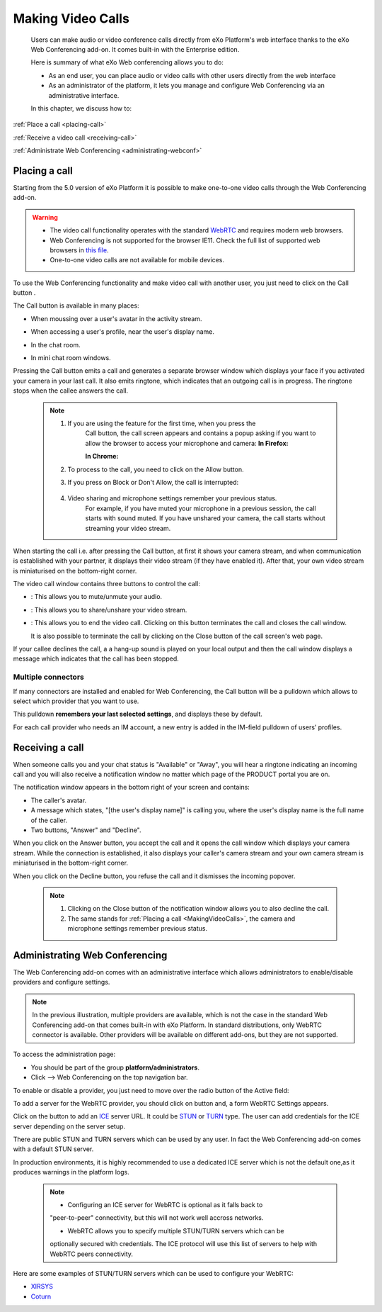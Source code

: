 .. _webconferencing:

###################
Making Video Calls
###################

    Users can make audio or video conference calls directly from
    eXo Platform's web interface thanks to the eXo Web Conferencing add-on.
    It comes built-in with the Enterprise edition.

    Here is summary of what eXo Web conferencing allows you to do:

    -  As an end user, you can place audio or video calls with other
       users directly from the web interface

    -  As an administrator of the platform, it lets you manage and
       configure Web Conferencing via an administrative interface.

    In this chapter, we discuss how to:

:ref:`Place a call <placing-call>`

:ref:`Receive a video call <receiving-call>`

:ref:`Administrate Web Conferencing <administrating-webconf>`

.. _placing-call:

==============
Placing a call
==============

Starting from the 5.0 version of eXo Platform it is possible to make
one-to-one video calls through the Web Conferencing add-on.


.. warning:: * The video call functionality operates with the standard `WebRTC <https://webrtc.org/>`__ and requires modern web 	       browsers.
	     * Web Conferencing is not supported for the browser IE11. Check the full list of supported web browsers in `this
	       file <https://www.exoplatform.com/terms-conditions/supported-environments.pdf>`__.
	     * One-to-one video calls are not available for mobile devices.

To use the Web Conferencing functionality and make video call with
another user, you just need to click on the Call button |image0|.

The Call button is available in many places:

-  When moussing over a user's avatar in the activity stream.

   |image1|

-  When accessing a user's profile, near the user's display name.

   |image2|

-  In the chat room.

   |image3|

-  In mini chat room windows.

   |image4|

Pressing the Call button emits a call and generates a separate browser
window which displays your face if you activated your camera in your
last call. It also emits ringtone, which indicates that an outgoing call
is in progress. The ringtone stops when the callee answers the call.

|image5|


 .. note:: 1. If you are using the feature for the first time, when you press the
			Call button, the call screen appears and contains a popup asking if
			you want to allow the browser to access your microphone and camera:
			**In Firefox:**

			|image6|

			**In Chrome:**

			|image7|

		   2. To process to the call, you need to click on the Allow button.

		   3. If you press on Block or Don't Allow, the call is interrupted:

			|image8|

		   4. Video sharing and microphone settings remember your previous status.
			For example, if you have muted your microphone in a previous
			session, the call starts with sound muted. If you have unshared your
			camera, the call starts without streaming your video stream.

When starting the call i.e. after pressing the Call button, at first it
shows your camera stream, and when communication is established with
your partner, it displays their video stream (if they have enabled it).
After that, your own video stream is miniaturised on the bottom-right
corner.

The video call window contains three buttons to control the call:

-  |image9|: This allows you to mute/unmute your audio.

-  |image10|: This allows you to share/unshare your video stream.

-  |image11|: This allows you to end the video call. Clicking on this
   button terminates the call and closes the call window.

   It is also possible to terminate the call by clicking on the Close
   button |image12| of the call screen's web page.

If your callee declines the call, a a hang-up sound is played on your
local output and then the call window displays a message which indicates
that the call has been stopped.

|image13|

.. _Multiple-connectors:

Multiple connectors
~~~~~~~~~~~~~~~~~~~~~~~~~

If many connectors are installed and enabled for Web Conferencing, the
Call button will be a pulldown which allows to select which provider
that you want to use.

This pulldown **remembers your last selected settings**, and displays
these by default.

|image14|

For each call provider who needs an IM account, a new entry is added in
the IM-field pulldown of users’ profiles.

|image15|

.. _receiving-call:

================
Receiving a call
================

When someone calls you and your chat status is "Available" or "Away",
you will hear a ringtone indicating an incoming call and you will also
receive a notification window no matter which page of the PRODUCT portal
you are on.

|image16|

The notification window appears in the bottom right of your screen and
contains:

-  The caller's avatar.

-  A message which states, "[the user's display name]" is calling you,
   where the user's display name is the full name of the caller.

-  Two buttons, "Answer" and "Decline".

When you click on the Answer button, you accept the call and it opens
the call window which displays your camera stream. While the connection
is established, it also displays your caller's camera stream and your
own camera stream is miniaturised in the bottom-right corner.

When you click on the Decline button, you refuse the call and it
dismisses the incoming popover.



   .. note:: 1. Clicking on the Close button |image17| of the notification window allows you to also decline the call.

			 2. The same stands for :ref:`Placing a call <MakingVideoCalls>`, the camera and microphone settings remember previous status.

.. _administrating-webconf:

===============================
Administrating Web Conferencing
===============================

The Web Conferencing add-on comes with an administrative interface which
allows administrators to enable/disable providers and configure
settings.

|image18|


.. note:: In the previous illustration, multiple providers are available,
			which is not the case in the standard Web Conferencing add-on that
			comes built-in with eXo Platform. In standard distributions, only WebRTC
			connector is available. Other providers will be available on
			different add-ons, but they are not supported.

To access the administration page:

-  You should be part of the group **platform/administrators**.

-  Click |image19| --> Web Conferencing on the top navigation bar.

|image20|

To enable or disable a provider, you just need to move over the radio
button of the Active field:

|image21|

To add a server for the WebRTC provider, you should click on |image22|
button and, a form WebRTC Settings appears.

|image23|

Click on the |image24| button to add an
`ICE <https://en.wikipedia.org/wiki/Interactive_Connectivity_Establishment>`__
server URL. It could be `STUN <https://en.wikipedia.org/wiki/STUN>`__ or
`TURN <https://en.wikipedia.org/wiki/Traversal_Using_Relays_around_NAT>`__
type. The user can add credentials for the ICE server depending on the
server setup.

There are public STUN and TURN servers which can be used by any user. In
fact the Web Conferencing add-on comes with a default STUN server.

In production environments, it is highly recommended to use a dedicated
ICE server which is not the default one,as it produces warnings in the
platform logs.

 .. note:: 	* Configuring an ICE server for WebRTC is optional as it falls back to
			"peer-to-peer" connectivity, but this will not work well accross
			networks.

			* WebRTC allows you to specify multiple STUN/TURN servers which can be
			optionally secured with credentials. The ICE protocol will use this
			list of servers to help with WebRTC peers connectivity.

Here are some examples of STUN/TURN servers which can be used to
configure your WebRTC:

* `XIRSYS <https://xirsys.com/>`__

* `Coturn <https://github.com/coturn/coturn/wiki/Downloads>`__

.. |image0| image:: images/webconf/call_button.png
.. |image1| image:: images/webconf/user_popover.png
.. |image2| image:: images/webconf/user_profile.png
.. |image3| image:: images/webconf/chat_room.png
.. |image4| image:: images/webconf/mini_chat_room.png
.. |image5| image:: images/webconf/webconf.png
.. |image6| image:: images/webconf/permission2.png
.. |image7| image:: images/webconf/permission.png
.. |image8| image:: images/webconf/no_permission.png
.. |image9| image:: images/webconf/first_button.png
.. |image10| image:: images/webconf/second_button.png
.. |image11| image:: images/webconf/third_button.png
.. |image12| image:: images/webconf/close_button.png
.. |image13| image:: images/webconf/stopped_call.png
.. |image14| image:: images/webconf/pulldown.png
.. |image15| image:: images/webconf/IM_field.png
.. |image16| image:: images/webconf/recieve_videocall.png
.. |image17| image:: images/webconf/close_button_.png
.. |image18| image:: images/webconf/admin_interface.png
.. |image19| image:: images/webconf/admin_menu.png
.. |image20| image:: images/webconf/admin_interface_access.png
.. |image21| image:: images/webconf/enable_disable.png
.. |image22| image:: images/webconf/settings_button.png
.. |image23| image:: images/webconf/webRTC_settings.png
.. |image24| image:: images/webconf/plus_button.png
